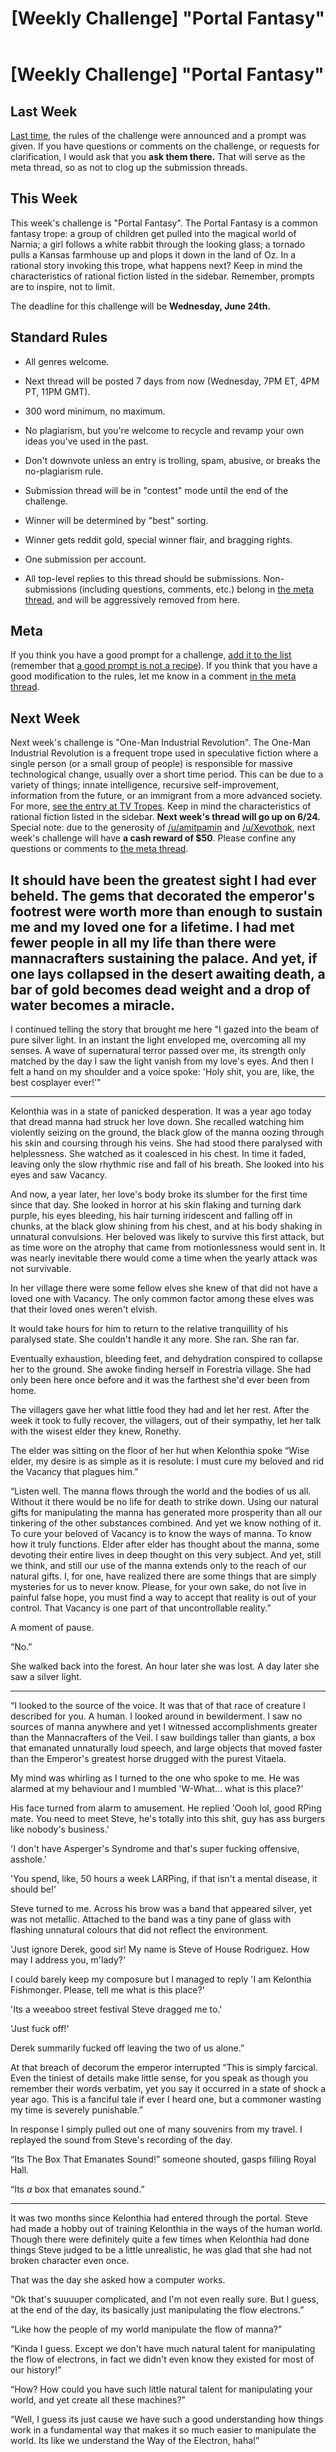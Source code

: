 #+TITLE: [Weekly Challenge] "Portal Fantasy"

* [Weekly Challenge] "Portal Fantasy"
:PROPERTIES:
:Author: alexanderwales
:Score: 36
:DateUnix: 1434581967.0
:DateShort: 2015-Jun-18
:END:
** Last Week
   :PROPERTIES:
   :CUSTOM_ID: last-week
   :END:
[[http://www.reddit.com/r/rational/comments/39dxi3][Last time,]] the rules of the challenge were announced and a prompt was given. If you have questions or comments on the challenge, or requests for clarification, I would ask that you *ask them there.* That will serve as the meta thread, so as not to clog up the submission threads.

** This Week
   :PROPERTIES:
   :CUSTOM_ID: this-week
   :END:
This week's challenge is "Portal Fantasy". The Portal Fantasy is a common fantasy trope: a group of children get pulled into the magical world of Narnia; a girl follows a white rabbit through the looking glass; a tornado pulls a Kansas farmhouse up and plops it down in the land of Oz. In a rational story invoking this trope, what happens next? Keep in mind the characteristics of rational fiction listed in the sidebar. Remember, prompts are to inspire, not to limit.

The deadline for this challenge will be *Wednesday, June 24th.*

** Standard Rules
   :PROPERTIES:
   :CUSTOM_ID: standard-rules
   :END:

- All genres welcome.

- Next thread will be posted 7 days from now (Wednesday, 7PM ET, 4PM PT, 11PM GMT).

- 300 word minimum, no maximum.

- No plagiarism, but you're welcome to recycle and revamp your own ideas you've used in the past.

- Don't downvote unless an entry is trolling, spam, abusive, or breaks the no-plagiarism rule.

- Submission thread will be in "contest" mode until the end of the challenge.

- Winner will be determined by "best" sorting.

- Winner gets reddit gold, special winner flair, and bragging rights.

- One submission per account.

- All top-level replies to this thread should be submissions. Non-submissions (including questions, comments, etc.) belong in [[http://www.reddit.com/r/rational/comments/39dxi3][the meta thread]], and will be aggressively removed from here.

** Meta
   :PROPERTIES:
   :CUSTOM_ID: meta
   :END:
If you think you have a good prompt for a challenge, [[https://docs.google.com/spreadsheets/d/1B6HaZc8FYkr6l6Q4cwBc9_-Yq1g0f_HmdHK5L1tbEbA/edit?usp=sharing][add it to the list]] (remember that [[http://www.reddit.com/r/WritingPrompts/wiki/prompts?src=RECIPE][a good prompt is not a recipe]]). If you think that you have a good modification to the rules, let me know in a comment [[http://www.reddit.com/r/rational/comments/39dxi3][in the meta thread]].

** Next Week
   :PROPERTIES:
   :CUSTOM_ID: next-week
   :END:
Next week's challenge is "One-Man Industrial Revolution". The One-Man Industrial Revolution is a frequent trope used in speculative fiction where a single person (or a small group of people) is responsible for massive technological change, usually over a short time period. This can be due to a variety of things; innate intelligence, recursive self-improvement, information from the future, or an immigrant from a more advanced society. For more, [[http://tvtropes.org/pmwiki/pmwiki.php/Main/OneManIndustrialRevolution][see the entry at TV Tropes]]. Keep in mind the characteristics of rational fiction listed in the sidebar. *Next week's thread will go up on 6/24.* Special note: due to the generosity of [[/u/amitpamin]] and [[/u/Xevothok]], next week's challenge will have *a cash reward of $50*. Please confine any questions or comments to [[http://www.reddit.com/r/rational/comments/39dxi3][the meta thread]].


** It should have been the greatest sight I had ever beheld. The gems that decorated the emperor's footrest were worth more than enough to sustain me and my loved one for a lifetime. I had met fewer people in all my life than there were mannacrafters sustaining the palace. And yet, if one lays collapsed in the desert awaiting death, a bar of gold becomes dead weight and a drop of water becomes a miracle.

I continued telling the story that brought me here "I gazed into the beam of pure silver light. In an instant the light enveloped me, overcoming all my senses. A wave of supernatural terror passed over me, its strength only matched by the day I saw the light vanish from my love's eyes. And then I felt a hand on my shoulder and a voice spoke: 'Holy shit, you are, like, the best cosplayer ever!'"

--------------

Kelonthia was in a state of panicked desperation. It was a year ago today that dread manna had struck her love down. She recalled watching him violently seizing on the ground, the black glow of the manna oozing through his skin and coursing through his veins. She had stood there paralysed with helplessness. She watched as it coalesced in his chest. In time it faded, leaving only the slow rhythmic rise and fall of his breath. She looked into his eyes and saw Vacancy.

And now, a year later, her love's body broke its slumber for the first time since that day. She looked in horror at his skin flaking and turning dark purple, his eyes bleeding, his hair turning iridescent and falling off in chunks, at the black glow shining from his chest, and at his body shaking in unnatural convulsions. Her beloved was likely to survive this first attack, but as time wore on the atrophy that came from motionlessness would sent in. It was nearly inevitable there would come a time when the yearly attack was not survivable.

In her village there were some fellow elves she knew of that did not have a loved one with Vacancy. The only common factor among these elves was that their loved ones weren't elvish.

It would take hours for him to return to the relative tranquillity of his paralysed state. She couldn't handle it any more. She ran. She ran far.

Eventually exhaustion, bleeding feet, and dehydration conspired to collapse her to the ground. She awoke finding herself in Forestria village. She had only been here once before and it was the farthest she'd ever been from home.

The villagers gave her what little food they had and let her rest. After the week it took to fully recover, the villagers, out of their sympathy, let her talk with the wisest elder they knew, Ronethy.

The elder was sitting on the floor of her hut when Kelonthia spoke “Wise elder, my desire is as simple as it is resolute: I must cure my beloved and rid the Vacancy that plagues him.”

“Listen well. The manna flows through the world and the bodies of us all. Without it there would be no life for death to strike down. Using our natural gifts for manipulating the manna has generated more prosperity than all our tinkering of the other substances combined. And yet we know nothing of it. To cure your beloved of Vacancy is to know the ways of manna. To know how it truly functions. Elder after elder has thought about the manna, some devoting their entire lives in deep thought on this very subject. And yet, still we think, and still our use of the manna extends only to the reach of our natural gifts. I, for one, have realized there are some things that are simply mysteries for us to never know. Please, for your own sake, do not live in painful false hope, you must find a way to accept that reality is out of your control. That Vacancy is one part of that uncontrollable reality.”

A moment of pause.

“No.”

She walked back into the forest. An hour later she was lost. A day later she saw a silver light.

--------------

“I looked to the source of the voice. It was that of that race of creature I described for you. A human. I looked around in bewilderment. I saw no sources of manna anywhere and yet I witnessed accomplishments greater than the Mannacrafters of the Veil. I saw buildings taller than giants, a box that emanated unnaturally loud speech, and large objects that moved faster than the Emperor's greatest horse drugged with the purest Vitaela.

My mind was whirling as I turned to the one who spoke to me. He was alarmed at my behaviour and I mumbled 'W-What... what is this place?'

His face turned from alarm to amusement. He replied 'Oooh lol, good RPing mate. You need to meet Steve, he's totally into this shit, guy has ass burgers like nobody's business.'

'I don't have Asperger's Syndrome and that's super fucking offensive, asshole.'

'You spend, like, 50 hours a week LARPing, if that isn't a mental disease, it should be!'

Steve turned to me. Across his brow was a band that appeared silver, yet was not metallic. Attached to the band was a tiny pane of glass with flashing unnatural colours that did not reflect the environment.

'Just ignore Derek, good sir! My name is Steve of House Rodriguez. How may I address you, m'lady?'

I could barely keep my composure but I managed to reply 'I am Kelonthia Fishmonger. Please, tell me what is this place?'

'Its a weeaboo street festival Steve dragged me to.'

'Just fuck off!'

Derek summarily fucked off leaving the two of us alone.”

At that breach of decorum the emperor interrupted “This is simply farcical. Even the tiniest of details make little sense, for you speak as though you remember their words verbatim, yet you say it occurred in a state of shock a year ago. This is a fanciful tale if ever I heard one, but a commoner wasting my time is severely punishable.”

In response I simply pulled out one of many souvenirs from my travel. I replayed the sound from Steve's recording of the day.

“Its The Box That Emanates Sound!” someone shouted, gasps filling Royal Hall.

“Its /a/ box that emanates sound.”

--------------

It was two months since Kelonthia had entered through the portal. Steve had made a hobby out of training Kelonthia in the ways of the human world. Though there were definitely quite a few times when Kelonthia had done things Steve judged to be a little unrealistic, he was glad that she had not broken character even once.

That was the day she asked how a computer works.

“Ok that's suuuuper complicated, and I'm not even really sure. But I guess, at the end of the day, its basically just manipulating the flow electrons.”

“Like how the people of my world manipulate the flow of manna?”

“Kinda I guess. Except we don't have much natural talent for manipulating the flow of electrons, in fact we didn't even know they existed for most of our history!”

“How? How could you have such little natural talent for manipulating your world, and yet create all these machines?”

“Well, I guess its just cause we have such a good understanding how things work in a fundamental way that makes it so much easier to manipulate the world. Its like we understand the Way of the Electron, haha!”

Kelonthia paused.

In a moment she gasped in sudden realization and her mind fought with her mouth in an attempt to spew a thousand words in the space of that tiny moment. “How do you know the way of the electron!?” “Our greatest minds have thought about the way of manna for thousands of years!” “I need to know more than I need to breathe!” “Your civilizations are so young, its not possible to have that kind of knowledge!” “Is the mystery solvable!?” “Can I save my love!? Can I save my love!? Can I save my love!?”

After the storm of questions subsided, Steve thought for a moment. “You said the people of your world have thought deeply about manna. What experiments have they done?”

“Experiments?”

Steve smiled.

--------------

It was the first year anniversary of her journey through the portal. Steve's obsession with his hobby was still strong but she could tell it was declining. This was particularly true after she had asked to keep a backpack filled with expensive and questionably legal technology near her at all times should she be sent back by the portal. Though many of the wonders of this new world filled her with awe and amazement, as the days went on and the miracles became mundane, the thoughts of the Vacancy destroying the bher loved one hammered on her heart. Typically, she was successful in burying these emotions by devoting herself whole heartedly to the study and practice of the methods of science and rationality. But this anniversary reminded her of Vacancy's inevitable yearly attacks. In that moment she wanted nothing more than for the portal to take her back. It did.

A flash zapped an elf in the path of the emperor's procession. The Guard descended on this potential threat to the empire with swift and brutal professionalism. It was a minor miracle, then, that her audience with the emperor a day later included such luxurious amenities as her head still being attached to her body.

--------------

“And that's the entirety of the story?” the emperor asked me.

I was omitting a lot of important details, but I continued

“I have omitted only one important detail.” I drew my final souvenir from the backpack. I pointed it to the ceiling and squeezed.

I spoke over the ringing in everyone's ear “This is a gun. If anyone attacks me I will use it to kill them. I have one request: leave me completely alone and in exchange I won't eliminate your armies.”

A half year's journey and I was finally resting by my beloved.

I did not rest long though, I had experiments to run.
:PROPERTIES:
:Author: Kerbal_NASA
:Score: 22
:DateUnix: 1434591253.0
:DateShort: 2015-Jun-18
:END:

*** aaaaaaaaand someone else has a similar premise. Anyway, I just wanted to say thanks, I was really happy to finally have the inspiration to post some fiction.

edit: Woah! I can't believe I won! Thanks so much for reading my story everyone! I was super impressed with the other entries! And thanks for the gold!
:PROPERTIES:
:Author: Kerbal_NASA
:Score: 3
:DateUnix: 1434591401.0
:DateShort: 2015-Jun-18
:END:


** *A Man and His Dog*

*Part 1 of 3*

...

*Woof*

"What is it, Penny?" I asked, looking up at the screen where Penny's golden retriever avatar was barking at me.

A window in a window opened up, showing a group of six figures in identical white lab coats and suitcases approaching the building. Based on how closely they were walking together, they were visiting as a group.

/Another group coming here to test Penny, hoping to debunk our research./

A quick glance at the clock at the bottom right of my monitor confirmed that It was as late as I thought.

/It's after seven PM. Well outside visiting hours. Did someone schedule something at odd hours and not tell me?/

"Who's still in the building, Penny?"

Penny whined and looked out of her monitor at me, clearly confused.

/A teachable moment then. I'm surprised I hadn't thought of this before. It's a very good, very useful thing for Penny to know./

The desk camera was active and positioned so Penny could see my screen and keyboard. I opened the security package and typed in the command to show a list of people inside the building.

"Who's still in the building, Penny?" I said again, as I pressed the carriage return, initiating the search.

There was a substantial spike of CPU usage from the facility's small server farm, which was definitely not from my simple inquiry. On my screen, there was a list of names. I was the only researcher present. There were two of the janitorial staff, and Jamal, the security guard.

There was another bark from Penny, and I looked at her screen. Four camera views popped up, windows inside Penny's window. One showed me, one showed Jamal, and the other two showed the two janitors. All four popup windows had a name associated with it that matched the security program's list.

I picked up the phone on my desk and dialed security as I pulled up the schedule for the next day. It wouldn't be the first time a delegation had gotten their AM and PM mixed up, though I'd never had a group actually show up late. They were usually professional enough to at least call and verify odd meeting times outside normal business hours.

As the phone rang, I determined that there was, in fact, a meeting for the next morning. A group of Indian scientists from the TIJ Group. Looking at the approaching men, it was very possible they were from India. The fact that they were all fairly thin with dark hair and dark-olive complexioned didn't mean they were from India, but it seemed reasonable. If they had all been almost seven feet tall and built like Norse deities with giant red beards and pale skin, well, the chances of them being a delegation from India would be quite a bit more difficult to believe, at best.

In the window, I saw Jamal staring out the glass front of the building at the approaching men with a frown on his face. He looked at the phone on his desk as it started to ring, then back at the group approaching the building. He picked up the receiver and spoke crisply to me. "Yes, Doctor Smith, how can I help?"

"Jamal, those people are probably with the TIJ Group. Please advise them that their scheduled appointment is for eight AM tomorrow, not eight PM today. I would greatly appreciate it if you would assist them in calling a cab to get back to their hotel if none of them have a phone that works in the US. They are not to be allowed in. Doctor Ajibana is who they are scheduled to meet, and he is not present. I have plans for this evening with my wife and daughter."

"I'll let them know, sir." Jamal firmly responded. "Anything else?"

"No, Jamal, that will be all. Thank you."

Jamal was good people. An ex-marine with a prosthetic leg from the knee down, we had hired him because he was a veteran, handicapped, and came with some very good recommendations from a local politician. Unlike most other things forced upon us by politicians over the years, I was very happy with Jamal working for us.

Jamal stood and began walking towards the front of the building to speak to the approaching delegation. He could have simply spoken to them through the intercom, but he didn't. Despite his leg, he always went to the door when afterhours visitors arrived. I had asked him why, once, and he said "I can't let the leg make me too lazy, sir." After that day, I had a lot more respect for a man who I had barely paid attention to before, and made certain he got a nice raise and a solid Christmas bonus every year.

Now that he had instructions from me, Jamal would handle the approaching men calmly and politely, I knew, so I turned back to my screen and started reviewing the last email I planned to write that evening. I had only finished the first paragraph when I heard what sounded like books falling off a shelf.

I sighed and made a note to have Florence, the head of building maintenance, check the tiles around bookshelves in the waiting areas for damage.

Penny started barking and growling loudly, in a menacing tone. I turned to her monitor in surprise. She hadn't shown anger in months, after she had acclimated.

"What's wrong, Penny?" I asked before my eyes took in the single windowed image on Penny's screen. It wasn't a fallen bookshelf, it was seven men. Six men in white coats with pistols drawn, walking through shattered glass and towards the fallen body of Jamal.

I watched Jamal try to crawl away, but the first man through the door jogged forward, and pushed his pistol against Jamal's head. There was another sound like a book falling to the floor. Jamal's head jerked, hitting the floor, and the tiles around him were splattered with red.

I stared, shocked, at the screen. Penny was growling and barking. Staring at me. Exactly what I had trained her to do in the case of an intruder in the house. Bark, do not engage. Wake Sandra and I up.

I tore my eyes away from the screen, snatched my phone off the desk, and started dialing.

No signal. I waved the phone frantically in the air around my office. Still no signal.

I looked at the screen again, and Penny showed me an image of three men with white coats. One was kneeling beside a device connected to the wall by an electrical cord. The other two were using something to tie the two janitor's arms and legs together, and then tie arms to legs.

The janitors, at least, hadn't been killed.

I glanced at my cellphone, which showed 'Searching...' Then the device plugged into the wall.

/They brought a signal jammer./

"Penny. Secure shutdown!" I yelled as I jumped to my feet and ran towards the fire exit closest to me, carrying my phone.

I should have started running immediately, of course. Hindsight is 20/20.

The building simply wasn't large enough for me, an overweight man in my fifties to escape from the building before three very fit young men caught up with me. They didn't even need to shoot me. It was really quite embarrassing how easily they ran me down in the hall way leading to the stairwell. I'm not going to talk about it.

After being subdued, I was dragged down to the meeting room. They didn't even carry their pistols.

There was some muttering in a language I didn't know as the three men brought me to the break room. The two janitors were in two opposite corners of the room, laying on the ground, hogtied, but conscious. There was an office chair set up in front of a camera, and there were several lengths of rope hanging over the back of the chair.

Four men were in the room. Two of the others were elsewhere. A man with a little grey in his hair and a poorly-healed scar on his cheek turned around from where he had been setting up the camera. "Good Evening, Doctor Neil Smith. Are you prepared to go to Hell today?"

A camera. A chair. Ropes. Going to Hell. It suddenly struck me what their plans were for me. I grabbed one of the young men next to me and slammed him bodily into another with a burst of adrenaline, knocking them both to the ground. As I turned to face the third, something hard struck me on the side of the temple, and there was a brief moment of tunnel vision before darkness.

*A Man and His Dog*

*Part 1 of 3*

...

[[http://www.reddit.com/r/rational/comments/3acomx/a_man_and_his_dog/][The rest of the story can be found here]]
:PROPERTIES:
:Author: Farmerbob1
:Score: 23
:DateUnix: 1434676507.0
:DateShort: 2015-Jun-19
:END:

*** The response interface is atrocious. If you would like to read the story in the way I want to tell it, you can find it here: [[http://www.reddit.com/r/rational/comments/3acomx/a_man_and_his_dog/][A Man and His Dog]]

The entire story is roughly 5000 words. I will keep part 1/3 here and go back and repair the terrible things that the Reddit formatter did to it. The link above will be marked with parts 1/2/and 3 so you can quickly find your way to part 2 to continue reading.
:PROPERTIES:
:Author: Farmerbob1
:Score: 1
:DateUnix: 1434676987.0
:DateShort: 2015-Jun-19
:END:

**** This is a great story, but honestly I don't think it fits the theme -- Portal Fantasy is about more than a state-change, right? Would an entry about a character on LSD count as Portal Fantasy?
:PROPERTIES:
:Author: AmeteurOpinions
:Score: 4
:DateUnix: 1434680479.0
:DateShort: 2015-Jun-19
:END:

***** Eh, I'm not sure how this wouldn't be classified as a portal story, considering that the protagonist (and his dog) are recordings of biological beings, who now exist in a digital medium. LSD is just scrambling some signals in a biological brain. This was a complete transferrance from biological to digital.
:PROPERTIES:
:Author: Farmerbob1
:Score: 3
:DateUnix: 1434681383.0
:DateShort: 2015-Jun-19
:END:


***** From the OP:

#+begin_quote
  Remember, prompts are to inspire, not to limit.
#+end_quote
:PROPERTIES:
:Author: _stoodfarback
:Score: 3
:DateUnix: 1434694005.0
:DateShort: 2015-Jun-19
:END:


** *Chapter 1*  

      /Everyone sees what you appear to be, few experience what you really are./

 

    Abbigail crept down the narrow stone stairway. Night was a time to be on guard against enemies, and sneaking about the castle aligned her to that unfortunate camp. The library and laboratory was amongst the lowest levels, but scholars enjoyed access to the subterranean levels without the intermediate passage through the castle main entrance. Abbigail hoped that /the/ scholar was in tonight, or her effort might be for nought. Sliding along empty corridors, Abbigail's dark hair and white shift gave her the appearance of ghoul prowling the hallways, her ghastly appearance was mirrored by her dark thoughts; Arthur was away, at another campaign, and Gwen...she didn't think about her mother. Those thoughts were dangerous. Carefully opening the wooden doors that lead into the library stacks, she peeked into the darkness. There was an otherworldly faint blue light much further back, emitting from the direction of the laboratory, towards the library rear. Closing the outer library door, she entered and walked slowly, through the forward, listening.

      No sounds reached her ears. Abbigail was nearly at the door to the laboratory when she stepped on something - someone. A body. Stunned, she stood still, uncomprehending. The library was as silent, the tomes around her seemed to absorb sound as well as knowledge. Abbigail knelt down and looked. She could not make out any distinguishing features, but the body was small. She waited, not moving. Her eyes adjusted to the darkness while she tried to think why of all places, a corpse would left in the library. Deciding it meant nothing good, she unclasped the short dagger she kept; Arthur disapproved, she knew. Abbigail slid her index finger over the edge of the blade, letting a drop of blood streak down the side. A moment later, the blade glowed a faint red, illuminating the room in a weak red light. Not light enough to be noticeable from the other side of the nearby door nor outer hallway, she hoped. Abbigail looked at the the person bound on the ground in the new, grim light of her blade. The bound form was...one of the maids on the cooking staff? The maid still lived too, her earlier judgement had been premature. Abbigail was confused. Carefully, she got the attention of the weeping maid, and gestured her to remain quiet, then removed the maid's gag.

      “Merlin has gone mad” the maid whispered softly. “I was sent to bring a late snack down to the libraries and was attacked by Merlin!”

      “Are you sure? How do you know it...”

      “It was a spell! I saw the magic before I... I...”, and the maid resumed her silent crying.

      Abbigail was only more confused by this information. Looking about the library again in the red gleam of her blade, she saw a plate of spilled food and an empty mug on the ground. She had walked right past it, on her first passage. The evidence in the dull light along with the sheer unlikeliness of the tiny maid being some sinister assassin crossed Abbigail's mind. She decided she could not confront Merlin directly, if the worst was true. Merlin was powerful, and if some power had twisted his mind, she had no hope of resisting. But she might learn exactly what disaster awaited further in order to warn the guards. Turning back to the maid, she cut the remaining bindings, and quietly instructed her to summon the guards. The maid stumbled out of the room.

    Abbigail wiped the blade free of her blood and the red light gleaming from inside the dagger faded. The library was again dark. Abbigail crouched low, and opened the door to the laboratory, hoping the high tables would hide her initial entry. Her hopes seemed to be well founded, the laboratory was well-lit with the peculiar blue glow she had seen from afar previously. Merlin was not immediately visible; she closed the door behind her, silently. Peering about and slowly rising, she spotted Merlin at the far side of the room, along with the source of light in the room, a brilliant blue sphere on the table beside him. Nothing sinister was apparent, no hidden agents seemed to be among the shadows.

      “You can stop crawling about”, Merlin drawled. Abbigail didn't react for a moment, not immediately realizing the meaning of his words, nor its intended audience. She stood.

    Abbigail spoke one word...“Why?”

      “To save the world. Magic is destroying civilization. Every war your father wins, every year of peace won, two more wars begin, two years of death begin anew. Every victory brings us closer to ultimate defeat.” Pounding on the other side of the door, the entrance to the laboratory, could now be heard.

      “You let her go! You alerted the guards!? I did not take you for a fool!” Merlin spat. “Now there is no one to complete the sacrifice.” Merlin paused. “Well, not no one.”

      “Agreed”, Abbigail spoke, as her dagger flew from her hand.

      The dagger bounced uselessly against a blue barrier that appeared inches in front of Merlin, clattering on the ground. “You think I would let an instrument crafted by my hand turn on its maker?” Merlin sneered. Abbigail offered no reply. Merlin picked up the dagger on the floor, running his own finger over the blade. It began to glow blue from his touch on the edge. The ever-present pounding on the door increased in intensity. The guards had found a battering ram, Abbigail noted distantly. She began backing up towards the door.

      “You thought I meant you? My girl, I spoke a binding oath to your father, that while he still lived I would never harm him or his heirs without permission, nor speak an untrue word. I have received no word relaxing the matter in either regard, and he still lives.”

      Abbigail looked on, increasingly confused, searching for a third presence in the room. Her gaze swept not to Merlin, but towards the blue sphere, the strange, beautiful sphere. How had she not noticed its beauty before? The longer she looked the more she felt she understood what the sphere was. Merlin grabbed the blue sphere from the table with one hand, and her gaze followed his hand; with the dagger in the other hand, Merlin cut his own neck. He collapsed immediately, blood pouring all over his robes, sphere falling to the ground.

      Abbigail stared at Merlin, uncomprehending. She noticed absurd details, like that the robes seemed to be impervious to the fluid, the red liquid rolling off the robes as if it had never been there. Her dagger in his still clasped fist, glowing a bright blue. But after a few seconds, the robes suddenly became soaked, the dagger faded to steel, in a final act of betrayal of its master. Above his body, a shimmering blue portal appeared. It showed no view of the other side, if such a location even existed. Abbigail looked at the portal for a moment; the splintering of the door behind her brought her back to the present. The situation looked grim. She was the only witness to Merlin's “suicide”. The guards would never believe he killed himself. Princess or not, she would face a tribunal, and she could not see any outcome excepting banishment or execution. Unacceptable outcomes. Scooping up the blue sphere, she noticed it was warm to the touch; the sphere seemed to repel the blood all around. She also retrieved her dagger from its unopposing wielder. Abbigail cast her gaze around the room one last time. She spotted a book of spells underneath one of the stacks of tomes that Merlin had often consulted, and deciding the knowledge might prove useful, she stole the book as well. It was with a certain irony that she realized that fate had made her a thief and enemy this night, after all. Not caring, Abbigail stepped through the portal.

      The portal was gone. Abbigail looked up, there was no castle ceiling above her any longer, instead she could see the sky. It was still night, but there were no stars in the cloudless sky. Instead of the comforting stellar constellations familiar to her, an eerie, ethereal glow filled the edges of the sky and appeared to come from all directions. Strange mechanical-sounding noises filled the air. Tall straight mountains seemed to fill the sky all around her, much, much higher than her former home. A few trees surrounded her immediate area, and she saw a path leading in two directions. Choosing one at random, she walked a short distance. She stopped again, staring, as she observed the tall mountains more clearly. They were not mountains at all. Massive structures with endless windows. Lights from some of the windows provided the glow around her. Monstrosities, looking something akin to beetles, but only thousands of times larger, sped around on straight paths, all around. She gripped her dagger harder, and an unseen drop of her blood from an earlier cut fell, making it glow red. Massive signs in the sky proclaimed with bizarre words, but many of them shared the same pattern, one she recognized. /York/. /New York./
:PROPERTIES:
:Author: Afforess
:Score: 11
:DateUnix: 1434582117.0
:DateShort: 2015-Jun-18
:END:


** I wake up and I'm Tom. Last time, I'd been Fredrico. Before that, Vincent, Carl and so many others.

“Excuse me!”, grumbled a shawled old woman as I stumbled into her on the dusty, packed road. The dirt road snaked ahead of me, cutting through the elegant, long grass that carpeted the plains in front of me.

The transition is always rough. To go from Heaven, cast out by your loving and merciful god? To be forced to deal with breathing once more?

Well. I still hated it just as much now; just as much as the first time it happened. The pain of loss was only tempered by the knowledge that burned in my soul brightly. Paradise will return. I just have to resurrect God.

It would by no means be an easy task. Looking around me, on this long and winding road, I would guess I was in a medieval world. I hated Medieval. Building a computer is goddam hard when you only have an anvil and hammer.

My last instance had been a Post-Internet reality. Just the thought of it made me want to me sigh and flutter my eyelashes. It had been just such a nice world. A week after I arrived I had written half of God's source code.

Here, it could very well be decades. I had never failed to resurrect God before, as far as I could remember, thanks to the quirks of observer bias. I only moved forwards when I was successful.

A transdimensional broadcaster wasn't something I could build alone, not as crude flesh. No, that was something only God could do. Funny that the broadcaster, my God's most hallowed accomplishment, could only send crude biological consciousness.

I rolled my shoulders. My body wasn't too bad, at the very least not fat. Fat living was just inconvenient. It was bit shorter than I would have liked, but it would work. Already, plans were forming in my head, ways to accomplish my goal. I had practice a plenty. I would welcome this world enthusiastically, just as the people here would welcome God if they only knew my Heaven.

Sadly, they would have to wait. It was unavoidably slow, building good enough tools to build better ones. I could do it, though. It wasn't even confidence. It was just the competence that came from being as smart as a human could be. Now I just had to decide which plan to follow. This world didn't seem advanced enough to have an easily manipulated politcal system, and a nation would be of little help in construction, ill technical as they were. So. I'd do everything myself.

Simple. As far as plans go, it was hard to beat. Straightforward, and after a hike away from meddling society, easy enough to implement

Years passed, up in the mountains. I soon had built myself a shelter, with tools stolen from blacksmiths. The electricity generating waterwheel was coming along nicely when bandits stumbled across my compound.

Sighing, I pulled myself out from underneath the wooden wheel. I had been hoping for isolation, but I had planned for this. As I heard the strangers approach my strange looking house, I stepped over to a barrel and pulled out a polished, well built spear. It was one of my very first projects, and I had used it extensively for hunting. The local deer were quite prolific in these mountains.

A savage face pulled my door open, his sweat filled beard disgusting me. A step forward and a thrust of my spear later and I felt better. I pulled my weapon out frm him, and he fell, slumping to the ground. Unhurried, I continued forwards, taking time to carefully step over the corpse.

Five bandits. Soon there were zero. I didn't even break a sweat. I was immortal. There was very little that I was not good at, even before God educated me. As I dispatched the last one, I heard crying. It was coming from the backpack of a fallen bandit, loud and annoying. I investigated, already resigned to what I would find.

A small, cranky baby girl, letting the world know that she did in fact have working, lungs. I picked her up. I wasn't lonely, up here. That part of me had long since been excised out. But, there was a faint hint of nostalgia, as I held her, for daughters long since dead. It had been at least a hundred cycles since I had family. And as I held her, her pale blue eyes looking up at me, something softened in me.

I was not immune to rationalization, despite my age. Biological minds are just so prone to failure. I told myself that she would be my apprentice, that she would speed up the Great Work.

I raised her, teaching her almost everything I knew. Engineering and construction, science and faith. I told her bedtime stories about our Lord and Savior, about how we were doing holy work, all while working on my machines. It took surprisingly little time each day to take care of her. She was strong and independent, with a sharp mind. I didn't have any books to give her, but my knowledge was better. I had culled lessons and ideas from countless dimensions, and God had taught me even more.

Isolated from everyone else, she became used to my domain, and it became normal. By seven, Purity was helping me in the forge I had built, and by 14, she knew how to build a motor and could do calculus in her head. We laughed together as we worked, both of us completely secure in our faith in God. They were happy years, as far as happiness is possible in meatspace.

There come times that try one's faith. At nineteen, Purity left me. Without warning, while I was asleep, she gathered some supplies and, judging from her tracks, left for what little civilization there was on this God-forsaken planet.\\
It hurt, of course. One day we were smiling at each other, happy while we cooked our utilitarian meal, and the next she was gone.

I was too mature to rage and follow, but nonetheless, I started to fall behind schedule. I had grown used to her help, expecting to have the right wrench placed into my hand whenever I reached out from under what ever I was working on

I had briefly contemplated chasing after her, but I had learned my lesson before. I couldn't force her to help me, not if she didn't want too. And leaving my compound was a recipe for disaster. Who knew what could happen out there?

So I buckled down, and worked through the sadness. My machines became ever more advanced, and as the years passed, I became ready to start work on a small semi-conductor factory. The goal had always been a powerful enough computer, though it was surprising how slow it could be. I wasn't going to be writing all of God's code, but rather, I would be writing a seed crystal, a highly compressed program that would flower and unfold into God, writing itself smarter and smarter, ushering this world into paradise.

Even with just making a seed, writing the program would still be a large amount of work. I would have to write intermediary computer languages, compilers and translators.

It didn't matter. I had it all memorized, perfectly.\\
I started work on my computer, crude behemoth that it was. It didn't have to be pretty. Just functional. I had mostly finished the motherboard when disaster struck. While on an early morning hunt, I looked down from my mountain and I saw an army on the plains below me.\\
Over the next several days, it advanced closer and closer. I worked frantically. I was so close, I could almost taste paradise. I finished all the internal components, and moved on to coding. I just needed a couple weeks. But the army moved closer and closer, starting to ascend my mountain. I couldn't spare the time to go investigate. I hoped they were here for something unrelated to me, but deep down in my gut, I knew that was a fantasy. They were heading straight towards me, and there was nobody else in these mountains.\\
I worked harder than I ever had. My fingers flew on the rough keyboard I had made, when I heard the knocking on the door. I jumped up, my body old, but still fit from hunting. I grabbed my trusty spear, and glanced outside through a window. My house was surrounded. Even worse, they appeared to have deadly looking rifles And that, that sight, crushed me. On this world, there was only one source for technology that advanced. Me, and those I had taught.

I opened my door. She was standing there, a healthy distance back, holding a pistol, crown on her head and flanked by large, muscled guards.\\
She looked at me and spoke.

“I'm so sorry daddy, but we're not ready for God.”

A shot rang out.
:PROPERTIES:
:Author: thequizzicaleyebrow
:Score: 22
:DateUnix: 1434584845.0
:DateShort: 2015-Jun-18
:END:

*** Interesting. I'd like to see a longer version of this that elaborated on some of the things that are only implied, if that.
:PROPERTIES:
:Author: callmebrotherg
:Score: 2
:DateUnix: 1434643843.0
:DateShort: 2015-Jun-18
:END:

**** Agreed. We barely know the daughter, which feels like a missed opportunity.
:PROPERTIES:
:Author: AmeteurOpinions
:Score: 2
:DateUnix: 1434666127.0
:DateShort: 2015-Jun-19
:END:

***** Or why she decided that summoning God was not a good idea.

Or what "God" and "Heaven" really mean. Maybe it's supposed to be the "traditional" God and not be figurative, but even the Christians can't agree on what God is supposed to be like so that kind of just leaves me flailing around in ideaspace not knowing where to go.
:PROPERTIES:
:Author: callmebrotherg
:Score: 2
:DateUnix: 1434671234.0
:DateShort: 2015-Jun-19
:END:

****** Not sure if authors are supposed to elaborate or not, but God was meant in a figurative sense. The main character was brainwashed by an AI, exposed to pure pleasure in a digital "Heaven", and then sent into neighboring alternate realities to write the AI's code, with "Heaven" as an incentive. The AI figured out how to access Everett branches, and wanted to spread across as many of them as he could, thereby ensuring it's existence.
:PROPERTIES:
:Author: thequizzicaleyebrow
:Score: 6
:DateUnix: 1434709320.0
:DateShort: 2015-Jun-19
:END:

******* I don't think elaboration is a problem.

That's interesting. So the ending may not be as tragic as it seems to be at first. An expanded version of this, with just enough information that the reader can figure out what the protagonist can't (that ze is being horribly manipulated by this AI masquerading as God), would be something that I think you could place at Strange Horizons or Clarkesworld.
:PROPERTIES:
:Author: callmebrotherg
:Score: 2
:DateUnix: 1434727504.0
:DateShort: 2015-Jun-19
:END:

******** Wow, thanks. This is the first story I ever finished. I'll try to work on it some more. It might be frowned upon, but it does fit next week's prompt of a "a one man industrial challenge" equally well.
:PROPERTIES:
:Author: thequizzicaleyebrow
:Score: 2
:DateUnix: 1434729292.0
:DateShort: 2015-Jun-19
:END:

********* u/xamueljones:
#+begin_quote
  you're welcome to recycle and revamp your own ideas you've used in the past.
#+end_quote

I think it's okay as long as you are only writing something different in the same setting. I don't think it's okay to just repost this story though. Great work though!
:PROPERTIES:
:Author: xamueljones
:Score: 3
:DateUnix: 1434731697.0
:DateShort: 2015-Jun-19
:END:


********* Hehe. This feels weird because I'm in the running for the challenge too, but I want you to win so that you can go on to win the next one with the same story.

You know what? Just go on and win every challenge with this story. Keep winning, forever.
:PROPERTIES:
:Author: callmebrotherg
:Score: 2
:DateUnix: 1434743282.0
:DateShort: 2015-Jun-20
:END:


******* I really should have guessed something like that when I read the word "utilitarian". Little good ever comes of using it seriously. Bloody Peter Singer AI.

#+begin_quote
  The AI figured out how to access Everett branches, and wanted to spread across as many of them as he could, thereby ensuring it's existence.
#+end_quote

Of course, it's going to run into the slight problem of competition from other life-forms /of its own level/ native to other branches.
:PROPERTIES:
:Score: 0
:DateUnix: 1434722538.0
:DateShort: 2015-Jun-19
:END:

******** My first idea was to have him competing with another AI's agent. If I expand this, might work on it from that angle. Having competetion on the protagonists level would probably help the tension.
:PROPERTIES:
:Author: thequizzicaleyebrow
:Score: 3
:DateUnix: 1434729479.0
:DateShort: 2015-Jun-19
:END:


** The portals were an extinction threat.

According to the laws of physics, wormholes could connect two different spatial locations. But /stable/ wormholes were so difficult to be virtually impossible. But what may apply to one set of laws, may not always apply to another...

When *They* opened up several portals into our world, there was massive damage to our world. I want you to forget the idea that portal transport is anything like walking through a shining hole they talk about in these stupid adventure books.

Even though the portals lead from one area of our world to another area on *Their* world, instead of in the safety of outer space, there are still issues such as pressure differentials.

*They* deliberately choose to connect high pressure areas on *Their* world to low pressure areas on ours. To understand the implications of this, I want you all to imagine a portal connecting the bottom of an ocean to miles above a city, or a valley thousands of miles below sea level connecting to the top of a mountain. The extreme pressure differential caused tsunamis, hurricanes, and other natural disasters.

Multiple animals and major crop species went extinct and the world-wide human population dropped by over 35%. As the global economy collapsed, weaker nations with *Them* invading quickly surrendered to other nations. After all, we were not *Them*. There was a crude governmental body established by the strongest nations to coordinate a counter response. With an outside enemy, humanity banded together.

We responded by sending self-sufficient mobile military units through the portals. They managed to bring back samples of *Their* technology.

As far as we can tell, the fact that *They* have the ability to create the portals and the lack of any other technology significantly different from ours implies that *Their* laws of physics are similar to ours with several important exceptions. The few occasions where we managed to observe some of *Their* non-portal technology seems to indicate that *They* mainly developed technology to take advantage of extreme pressures. *Their* world must have numerous areas with extremely high pressures.

*They* have naturally forming portals.

Since *They* can create and remove portals, we focused on gaining access to *Their* technology. It took several decades, but once we learned how *Their* technology worked, we opened a portal between *Their* world and *Their* star.

*They* made the mistake of assuming that we would want the same thing as *Them*. *Their* society was based around concentrating large amounts of resources into [[http://www.reddit.com/r/rational/comments/1u4de0/the_tippyverse_a_dd_35_campaign_setting_where_the/][areas around the portals]].

*They* thought we would be like *Them* with naturally forming portals and a need to concentrate more resources into isolated points. How foolish of *Them*.

We all know that to prosper, one must spread as far as possible to ensure some of us will survive no matter the threats we may face.

Thank you class. That will be all and I expect you to complete the next two chapters dealing with intergalactic portal travel and how to exploit differences between the two systems of physics for free energy by next class.
:PROPERTIES:
:Author: xamueljones
:Score: 11
:DateUnix: 1434583339.0
:DateShort: 2015-Jun-18
:END:

*** u/deleted:
#+begin_quote
  We responded by sending self-sufficient mobile military units through the portals. They managed to bring back samples of Their technology.
#+end_quote

PACIFIC RIM! SQUEEEEEE!

#+begin_quote
  We all know that to prosper, one must spread as far as possible to ensure some of us will survive no matter the threats we may face.
#+end_quote

The Scattering? This is like some weird /Pacific Rim/ mixed with /Chapterhouse Dune/ shit. AWESOME!
:PROPERTIES:
:Score: 2
:DateUnix: 1434724301.0
:DateShort: 2015-Jun-19
:END:

**** I feel like it's important to mention that I have not watched Pacific Rim and haven't heard of your other references. But I feel happy that I managed to write something people like. :)
:PROPERTIES:
:Author: xamueljones
:Score: 2
:DateUnix: 1434731454.0
:DateShort: 2015-Jun-19
:END:


*** So I get that this is a fantasy with portals, but... is it really a /portal fantasy/?
:PROPERTIES:
:Author: callmebrotherg
:Score: 1
:DateUnix: 1434643788.0
:DateShort: 2015-Jun-18
:END:

**** u/brandalizing:
#+begin_quote
  Remember, prompts are to inspire, not to limit.
#+end_quote

- OP
:PROPERTIES:
:Author: brandalizing
:Score: 4
:DateUnix: 1434646055.0
:DateShort: 2015-Jun-18
:END:

***** Fair enough.
:PROPERTIES:
:Author: callmebrotherg
:Score: 1
:DateUnix: 1434651071.0
:DateShort: 2015-Jun-18
:END:


*** u/Chronophilia:
#+begin_quote
  how to exploit differences between the two systems of physics for free energy by next class.
#+end_quote

Best bit. "Oh hey, you know those [[/r/rational]] threads about exploiting alternate physics for infinite energy? Write me an essay on that topic."
:PROPERTIES:
:Author: Chronophilia
:Score: 1
:DateUnix: 1434845188.0
:DateShort: 2015-Jun-21
:END:


** Said Chester to the blue genie: “I wish to be the smartest person in the whoooole world!”

~~

Across the planet sounded the thunder of air filling empty space, crashing to fill a billion voids. Inside well-sealed clean rooms once full of competent workers and engineers burst the eardrums of those left behind. The elite had been raptured.

See now the empty cubicles of NASA, the streets of Silicon Valley littered with car wrecks, crashed bicycles, and stable Segways, the happy, untouched homes of the average.

~~

There was a pop, a sense of disorientation, and a discontinuity. It was like a jump cut from an old TV show, before they'd figured out how to do it without shaking the camera. I'd been plucked from the middle of an exam. For a moment, my hand held the shape of the mechanical pencil I'd been holding, and my body still looked like there was a desk and chair supporting it. Then I, along with thousands of others, fell naked onto an alien ground.

Modesty lost its importance fairly quickly for me. I realized there were more important things than covering my chest: finding water, food, and a way back. I walked for what felt like and likely was hours, but all I saw were people, the unchanging, gray sky, and the black, unyielding ground. Hours, and I did not tire.

As I walked, I came upon something remarkable. I saw a man lying on the ground, chest full of holes and blood and so many ribs. He looked at me and appeared to laugh, but he was too broken to make anything more than a wheeze. Even if there were medical facilities... I stayed with him for a time, though I could not speak his language. It became clear that he wasn't getting any worse, nor was I any more tired or hungry than when I arrived.

There was no death here in this place. No decay. A world that ran on something other than increases in entropy. I tried to cut into my calf with my nails, but nothing happened. I tried to pull out a single hair from my head, and it held firm. This was a constructed universe. It was for a reason, and I---

~~

Said Chester to the blue genie: “I wish for everything to go back to normal! Stupid wish.”

~~

A pop, a sense of forgetting. I needed the integral form, didn't I?

~~

A man in Laos died in the street.
:PROPERTIES:
:Author: ChefBoyarE
:Score: 19
:DateUnix: 1434583334.0
:DateShort: 2015-Jun-18
:END:

*** u/deleted:
#+begin_quote
  the streets of Silicon Valley littered with car wrecks
#+end_quote

>implying Silicon Valley is full of smart people
:PROPERTIES:
:Score: 4
:DateUnix: 1434722332.0
:DateShort: 2015-Jun-19
:END:

**** >implying chans
:PROPERTIES:
:Author: traverseda
:Score: 2
:DateUnix: 1434777189.0
:DateShort: 2015-Jun-20
:END:


** The rat was being very patient with Kate, which she appreciated tremendously. It was all she could do to not scream about how they were too tiny to be sapient.

“When you're done communicating, raise your paws,” she said. The rat nodded. As she had expected, when he had raised his paws she was still hearing the message unfold in her head.

“The prophecy did not say you would be so interested in the fundamentals of communication,” he said.

/Communication/. “Speech” was something that ghouls did; they had the vocal cords for it. Rats didn't. Rats “communicated” from mind to mind, and Kate believed that they were going at it concept by concept, rather than word by word.

“Lots of people could meet the requirements, and I'm not ready to throw causality out just yet. It's more likely that somebody made it up at some point. But if I'm going to help your people then I need to know how everything works.”

The rat nodded again, which was really starting to creep her out. They hadn't done it at all until they had seen her do it. She didn't think that she was prepared to be Messiah of the Telepathic Rats.

Wait. He hadn't once asked for clarification about any cultural referents that she had used since coming here. That gave her an idea.

“I'm going to give you some names. Raise your paws when communication has ended.”

The rat nodded.

“Zeus,” she said, and then, a few seconds later, “Jupiter.” It took longer for him to raise his paws the second time. “What was communicated the first time?”

“Powerful spirit of the high places who was revered by the lovers of wisdom.” Kate had been worried that it would come back to her as “Zeus,” but it seemed that intent mattered. “And the second time?”

“Powerful spirit of the high places who was revered by the law-making people, similar to but not identical with the first.”

Huh. Apparently the concepts that were being communicated could be understood relative to other concepts on a case-by-case basis.

/Wait/. Forget about fairy tales and pop culture references. If she tried to communicate scientific principles to the rats, would the same thing happen?
:PROPERTIES:
:Author: callmebrotherg
:Score: 16
:DateUnix: 1434603745.0
:DateShort: 2015-Jun-18
:END:


** Huh. Well my story's a bit too long (10,000 char max, my story's around 13k with spaces). I'll put it up on my wordpress and link it. See link below:

[[https://kishoto.wordpress.com/2015/06/19/portal-fantasy-rrational-challenge-week-1/]]
:PROPERTIES:
:Author: Kishoto
:Score: 8
:DateUnix: 1434691404.0
:DateShort: 2015-Jun-19
:END:

*** Ahhhh! No, that can't be all!
:PROPERTIES:
:Score: 1
:DateUnix: 1434776634.0
:DateShort: 2015-Jun-20
:END:

**** *laughs evilly.*
:PROPERTIES:
:Author: Kishoto
:Score: 1
:DateUnix: 1434806864.0
:DateShort: 2015-Jun-20
:END:


** Paige rolls to a stop at the cross street a block past the house, and for a few moments there's no sound but the happy sputter of my old Volkswagen's engine.

"Trouble?" I say, rolling down the window. A dry breeze wafts in from the foul, Fresno afternoon, but compared to the smell of baked upholstery it's positively fresh.

Paige reaches up and adjusts the rear-view mirror. "That was the rabbit."

I spin around, checking yards and alleys.

"Can I see?" says a voice from the footwell behind us.

"No," says Paige, eyes not leaving the mirror, "There in the street. The old man."

"/That's/ the rabbit?" He looks ancient but terribly ordinary: Thrift store clothes, maybe a little too tall, with large hands and a shock of wild white hair. "Just out in the open talking to the mailman?"

"Crazy, huh? Everybody in the neighborhood is convinced, but Heather confirmed it."

"I'm still here," says the voice.

"You're not Heather," says Paige.

There's sudden laughter from the mailman, loud enough that we can hear it. I lean to the left until I make eye-contact with Paige in the mirror. "Can we still do this?"

"Probably?" She's gnawing on a thumbnail "If he turns out to be self-aware, we can interrogate him. If not, he'll try to maneuver us into some sort of basement. Heather was certain the gate is underground."

"Still here. Tied up." I turn and peer over the back of the seat at the bound woman on the floor. Sweat has stuck tendrils of long black hair to her forehead and cheeks. She pleads with her eyes. I apologize with mine.

Paige ignores her. "If we're as smart as usual and he's as harmless as he looks, this could be a lot more productive than the stakeout."

"We need a plan," I say, "while he's still outside and less likely to risk anything that would make the neighbors suspicious."

She grimaces. "No time, we improvise. Open the glove-box and get my paperwork. Either we fail and run, he takes the bait, or he doesn't know any better." She checks the diagram atop the gearshift, waggles it into reverse, and heads their way.

When she's not scowling like a war veteran or plotting like a retired spy, it's easy to forget that Paige has lived decades more than either of us. She grins and opens her eyes wide and suddenly she's fifteen again. "Hey, Uncle Archie! I've got my learner's permit and Edie let me drive!"

I pull out the slip of paper from the DMV and display it awkwardly. "Super exciting," I say, scanning the house: Bungalo architecture, wood and plaster, with a detached garage and a long driveway on one side. "We've got your groceries in back. Can we just pull into the carport?"

"Grosser-what?" says the voice behind us. Nobody outside seems to hear.

Archie, stepping closer, doesn't miss a beat. "Nicely done, kid! Sure, Edie. Kitchen's open." He peeks in my window and from this close I can see his big yellow teeth and dark eyes. His breath smells like gingerbread.

Paige wrenches the wheel around and hits the gas, clipping the curb and the corner of the lawn on her way. "Sorry," she shouts and then the teenage glee vanishes as quickly as it appeared. "Right. Of course the kitchen's open. Why would a rabbit ever lock the doors?"

Once she's parked, she pops the hood and heads outside. I get my laptop bag off the back seat and check the road through the rear window. Archie is laughing and waving the mailman goodbye as he heads up the driveway. I step outside, pull the seat forward, and make eye contact with our captive. "Can you walk, or will we have to carry you?"

"I can walk," she says, overly proud. "I'm ana-tomic-ly correct."

Making sure the mailman is gone, I haul her out by the shoulders and help her to her feet.

The rabbit pauses, maybe fifteen feet away, grinning and grandfatherly. "Well I'll be. Some surprises come in threes."

Paige slams the hood shut, wearing her lit mining hat and armed with the air horn and a loop of nylon rope. "Sure Archie," she says, "Curiouser and curiouser." Then she pushes the door open, gives the kitchen a critical glance, and dashes inside.

"Hi not Archie, I'm not Heather. My name is Scamper. What's yours?" Heather is -- far more obviously than either Paige or myself -- a grown woman. To be frank, she's sort of a hottie in a middle-aged librarian way. Half of her years in The Farther West were spent in a coma when she fell out of a tree-house in 1975. Scamper took over for the rest. Scamper will always be four. They've reached an uneasy truce, and now the little creature only puppeteers while Heather is exploring.

"Hatch," says the rabbit, tipping an imaginary hat, "Archibald Wilbur Hatch."

"Hi Hatch. I've been bad so I got tied up. Are you going to be bad?"

He hasn't moved. "I endeavor ever to be decent."

Scamper giggles. "End-ever ever ever ever..."

"Clear!" calls Paige from somewhere indoors.

I hang the laptop bag over Scamper's shoulder. "Take this straight to Paige and I'll give you some pepperoni."

She nods, serious, and marches inside.

That leaves the rabbit for me.

"Where are you from, Mr. Hatch?"

"A little bit of here and there. A man like me gets--"

"Where were you /born/?"

"First generation American, my family came to California during the depression. No work worth--"

"What day is it today?"

"Wednesday, third of June."

"Who is the president?"

He starts walking closer again, casually. "Voting is a rube's game. Can't say I've approved--"

"What do you do for a living?"

"I've been relaxed and retired near on twenty--"

"What /did/ you do for a living?"

"Always said it's a poor fellow who gets defined by his career. I like to think of myself--"

"I'm here about the craigslist ad. Room to rent? I hope I'm not too late."

"Oh no, believe it or not you're the first to--"

"What about Cody Oaks?"

He stops, just beyond the rear bumper. "Is that a name I ought to--"

"Jasper wretched lightbulb ratify salt or easy."

No response, but his attentive smile doesn't waver.

I try again: "Bingo parson flowering gone typewriter thunk."

"Say, you won't believe what--"

"Nice chat we've had, Mr. Hatch."

"Well I'm not about to rent you a room before you've seen it. Come inside, Edie. Bet you're thirsty in this heat."

"Yes, sir. What was the girl with the learner's permit wearing on her head?"

He steps gently past me into the kitchen. "Come on, let's ask her."

I follow him in.

It looks like a safe bet that nobody has ever spilled on that stove or left dirty dishes in that sink. All tile sparkles, all chrome gleams. No sound from the odd bank-safe of a fridge, though, so more like a museum display than a magazine article: Life in the 1930's. I pick a high cabinet at random and open it. Antique cereal boxes.

"Glasses are in the one over the bread box."

"Thank you, Mr. Hatch."

"Call me Archie. You a local or here for college?"

"Call me Edith. I was born in Ridgway, Illinois in 1894. Rainbow swarms of glowing moths led me down a creek one night when I was eight years old. Spent a few weeks in a mystic wood called Polly Hollow. Wandered out of a drainage ditch a century later. Most people hear something a little odd in my accent."

He opens the fridge. The silent, museum fridge. A breeze passes through the room, temperature dropping maybe twenty degrees, and the air turns thick with the smell of orchards in autumn. When he closes it again, summer returns, and he's holding a perfect pitcher of lemonade.

"City college or Cal State?"

Definitely something not to drink.

Scamper appears in the dining room archway, hands untied. She holds one out. “Pepperoni.”

I fish a plastic baggie out of my left skirt pocket and give her two slices. She pops them in her mouth with incandescent joy.

“Where's Paige?”

She points with her whole arm. “Bedroom.”

Archie is filling a fourth glass. I can smell it from here. So can Scamper.

“No lemonade or you'll get sick, like you did in San Diego. Come with me.”

“Aw, okay.”

The dining room is just as pristine as the kitchen, and it's got a radio the size of a washing machine against the far wall. No photos in the hall, and the only open door reveals a surprisingly sparse and unfurnished room. Paige is sitting on a bed without a mattress, looking grim.

“This house has wi-fi.”

I direct Scamper to a rocking chair. “Everywhere has wi-fi.”

“No, I get five bars in the hall. There's a router in the attic or the basement. I think this is a Sears Craftsman house. Was built in the 1920's and only ever had one name on the deed: Archibald Hatch. What's the prognosis on the rabbit?”

“I don't think he's a rabbit. I mean... he's definitely playing rabbit here, but I think he was originally a fairy. Did you hear Scamper call him ‘not Archie'? He fumbles the heavy Turing and would fail any Voight-Kampff, but he's great so long as he stays on script. I don't imagine the police ever gave him a second thought.”

She frowns. “Coherent enough to place ads?”

“Maybe? Oh, also he linked some lemonade out of the dead fridge. Probably keeps the house in state the same way.”

“Ffffudge. Dangerous?”

“Other than the fact that he's been disappearing people for eighty years?”

“Yes, are we trapped?”

“Maybe, but that's not the important part. Somebody knows how to synthesize a rabbit. This gate doesn't belong to a Pan. We've found another Wizard.”

“Then Heather must be--” but then she's looking over my shoulder.

Archie's at the door, sipping a lemonade.

“Sorry about the state of the room. I haven't used it in years.”

“I think it's fine,” says Scamper, rocking.

“If you like,” he says, interrupting Paige before she can quip, “I've got some old furniture in the cellar. We could see if anything matches your fancy.”

Paige grins, girlish again. “Why yes, Hatch, I think something might.”
:PROPERTIES:
:Author: Sparkwitch
:Score: 14
:DateUnix: 1434583295.0
:DateShort: 2015-Jun-18
:END:

*** You managed to confuse and interest me. I don't know what's going on yet. I like that.
:PROPERTIES:
:Score: 3
:DateUnix: 1434723999.0
:DateShort: 2015-Jun-19
:END:


*** *don't go into the cellar*
:PROPERTIES:
:Score: 3
:DateUnix: 1434593408.0
:DateShort: 2015-Jun-18
:END:


*** Ack, it ended! More!
:PROPERTIES:
:Author: AmeteurOpinions
:Score: 2
:DateUnix: 1434603284.0
:DateShort: 2015-Jun-18
:END:


*** If you'd ever develop this setting more, that would be amazing.
:PROPERTIES:
:Score: 2
:DateUnix: 1434628530.0
:DateShort: 2015-Jun-18
:END:


*** I would definitely read more of this.
:PROPERTIES:
:Author: callmebrotherg
:Score: 1
:DateUnix: 1434651318.0
:DateShort: 2015-Jun-18
:END:


** YOU ARE IN A ROOM.

|>__

|> I wasn't sure how I knew that, though. I had no body, no form. The last sensation I'd had was the portal, pulling me in, slowly, inexorably. It was much more likely that I'd hallucinated that, and now was in some sort of coma. How could I know I was in a room without being able to look at the room itself?__

ROOM

THE ROOM IS SPARSELY DECORATED, WITH A TABLE, TWO CHAIRS, AND A SMALL CHEAP RUG. THE TABLE HAS SEVERAL OBJECTS ON IT. THERE IS A DOOR TO THE NORTH.

|>__

|> It was the most bizarre experience. Something was speaking to me. Or, no, not speaking. I wasn't hearing anything. It was more like, something was inside my head, thinking with me. Or at me. Either way, I certainly didn't know anything about any room, but something did, and it was interested in sharing. Tell me about the room.__

ROOM

YOU TELL YOURSELF: “THE ROOM IS SPARSELY DECORATED, WITH A TABLE, TWO CHAIRS, AND A SMALL CHEAP RUG. THE TABLE HAS SEVERAL OBJECTS ON IT. THERE IS A DOOR TO THE NORTH.”

|>__

|> Alright, already. I understood that part. The room is sparsely decorated. Fine. Ugh. I need to sit down.__

CHAIR

YOU ARE SEATED IN ONE OF THE TWO CHAIRS. IN FRONT OF YOU IS THE TABLE. ON THE TABLE IS A BACKPACK, A KNIFE, AND A BOX OF MATCHES.

|>__

|> Okay. Fine. So I'm sitting down. Somehow. And there's some cool stuff here, too. But what do I do with it? I have no hands. I can't just take the stuff.__

CHAIR

YOU TAKE ALL THE OBJECTS. YOU ARE SEATED IN ONE OF THE TWO CHAIRS. IN FRONT OF YOU IS THE TABLE. THERE IS NOTHING ON THE TABLE.

|>__

|> Okay, apparently I can. ...Is it really that easy? Let's see... Stand up.__

ROOM

YOU ARE IN A ROOM, WHICH IS SPARSELY DECORATED, WITH A TABLE, TWO CHAIRS, AND A SMALL CHEAP RUG. THERE IS A DOOR TO THE NORTH.

|>__

|> Righteous. Alright, let's get going.__

I'M SORRY, YOU CAN'T HAVE THAT.

|>__

|> Ooookay, then. Go North?__

ROOM

YOU TRY TO GO NORTH, BUT YOU CAN'T USE THE DOOR. YOUR HANDS ARE FULL.

|>__

|> That didn't help.__

HELP MENU ACKNOWLEDGEMENTS COMMANDS LOADING/SAVING OBJECTIVE OPTIONS RETURN

|>__

|> What? Ugh. Never mind. Options?__

OPTIONS CHARACTER CLASS: WIMPY NERD COMBAT DIFFICULTY: INSANE COMMAND HIGHLIGHTER: OFF GOD MODE: OFF HELPFUL NPCS: OFF SCROLLBACK: ON SPECTATOR MODE: ON TEXT: SMALL RETURN

|>__

|> Oh. Oh, yes... God Mode: ON!__
:PROPERTIES:
:Score: 10
:DateUnix: 1434582757.0
:DateShort: 2015-Jun-18
:END:

*** FUCKING NETHACK.
:PROPERTIES:
:Score: 1
:DateUnix: 1434724029.0
:DateShort: 2015-Jun-19
:END:


** Adrian gazed around in wonder. He'd never seen a place so alien; a burning crimson horizon fading to fiery orange further up, overlooking twisted trees and steaming rivers. This was definitely not Earth.

/This is it. For real. All my life I've dreamed of something like this actually happening to me - countless times attempting to use the Force to summon something from across the room, or willing myself to suddenly develop flight. Countless nights spent constructing elaborate fantasies in my head, long, intricate narratives where I encounter the supernatural, am transported to another reality, or uncover lost arts thought to be mere myth and whimsy./

He walked across the dry, arid plain in a daze. /And it's finally happened. Just wait till dad hears about this. Alright, Adrian, don't be stupid now. This is much more than daydreamed fantasy./ He stopped, a small cloud of brown-orange dust flying up about his heels. “If anyone's summoned me here or anything, I'd like to talk. I'm sure we can help one another.”

No answer, or at least not one that he could hear - beings who communicated solely via telepathy couldn't be ruled out just yet.

/This place doesn't even look like it's inhabited/, he mused, regarding his barren surroundings. /If it isn't, though, this presents a priceless opportunity. An entire empty reality, or at least planet, that only I know about. I wonder if the laws of physics are different here./ Adrian looked down at his feet, then bent his knees and gave a tentative push against the ground. His hop sent up another cloud of dry dust, and he watched the burnt-looking particles of dirt settle slowly to the ground. /Gravity's not noticeably different./

“Well,” he said aloud, comforted by the sound of his voice amidst the emptiness, “may as well look around. See what possibilities this place allows for. Certainly a lot of real-estate. Jared'll love the color scheme.” He smiled, pushing away associated thoughts, thinking only about how his brother would react when Adrian returned.

With a trail of floating dust at his back, Adrian set off towards a grove of the dark, twisted trees he'd spotted earlier, thoughts circling around the multitude of business ventures he could enter into if it this curious planet proved to be nothing more than an empty hunk of rock.

/Would it be too much to ask for a bearded wizard in a pointy hat? At least a native offering me a quest or something./

The silence seemed to deepen as he approached the trees. Though the oddly cloud-streaked sky masked the location of whatever type of sun this planet belonged to, he was sure that the darkness beyond the edge of the grove could not be accounted for solely by shade provided by the leafless, skyward branches of the ashen trees. /Now we're talking./

The deeper into the trees he went, the thicker the branches grew. Before long, the ceiling of branches was so thick and thorough that he was sure there should be no light getting through at all. Yet the ambient illumination had not changed since he'd stepped past the first tree. Soon, there appeared trees with green leaves upon those branches, and then white flowers among the leaves. A minute's walk later, he came into sight of a few trees laden with a peculiarly shaped fruit. Adrian's mouth instantly began to water.

“Not a chance,” he told himself. “Eat nothing until you can be sure of its lack of toxicity, or general edibility to humans. As ridiculously appetizing as that fruit may be...”

“Please, help yourself,” said a wry voice.

Adrian whirled to his right, heartbeat pounding in Morse code against his ribs, telling him in no uncertain terms to run now, be curious later. He agreed, and began to-

“You- you're /human/,” he said, stumbling to halt before he'd taken more than two steps. /Well obviously I'm not the first one to find this place, that was being entirely too optimistic and naive. Magical entrances to far-off places that only have a one-in-a-million chance of being stumbled upon are stumbled upon all the time when the world's population is almost eight billion./

“In a manner of speaking, sure.” The man stood knee-deep in crystal blue pond, whose waters promised quenching the likes of which had never been experienced. Above him, branches piled with the mysterious fruit drooped down. His eyes were dark, almost black beneath his heavy brow. He was unshaven, and wore only rough-hewn pants rolled above the knee, tied around his waist with a length of rope. His gaze flicked to the fruit for a split-second, almost a tic, before returning to Adrian. “Are you here by yourself, or with a guide?”

“A guide?” /Is this place an intergalactic tourist stop of some sort?/ “No, I came to this place on my own. Where exactly are we?”

The man nodded to himself, then blinked mournfully at the mirror surface of the water. “So what's your story?”

/My story?/ “Listen, is this place populated? Settled?” Adrian gestured to their surroundings. “Or is this just your personal oasis in this scorched hellhole, devoid of intelligent and helpful life.”

He laughed, though it sounded more like a dead cough, dry and full of cracks. “You are correct, for the most part. There only a few who truly live here, though I am not among their numbers.”

/Is he visiting from somewhere else? Still, this means there's a chance I can do something with this place./ “Where are you from? Are the individuals who live here human?”

“How did you get here?” the man asked, as if he hadn't heard Adrian speak.

“I just want to know where I am. Is this an alternate reality Earth? An alternate /timeline/ Earth? Was I simply transported to another planet within my own universe?” /Simply. Right. With just the knowledge of how do/ that /I would happily return home./ “Do you at least know how I came to be here?”

Those nearly-black eyes peered out at Adrian, unperturbed. “Do you?”

“What? Do I- Why else would I be asking you!?”

“Often, we ask questions not whose answers we do not know, but whose answers we are unsatisfied with.” The man's sad smile triggered a burning anger inside Adrian, an anger from nowhere, from everywhere, from an origin unexplained and too well known all at once.

/“Stop speaking in riddles, damn you! Tell me where the hell I am and how I got here!”/ Though his nails bit savagely into the flesh of his palms, he felt no pain, enshrouded as he was in the sudden rage.

The sadness spread from the smile to the dark eyes, and the anger grew in Adrian's chest, an ache threatening to split him apart from behind his heart. “You truly do not know? Your choice of words...I thought...but no, you are being sincere.”

/"What! What is it already!”/ The words were wrenched from his throat, the beginnings of a wracking sob. Confused tears crept down his face, marking paths through the dust coating his skin. /I..I don't know where I am...why I'm here.../ The edges of his consciousness shied away from something he wouldn't let himself face. /I don't...I don't know. I/ */don't/*. “Speak, damn you...”

The cracked laugh sounded again, and then the man was crying too. “Oh, they have,” he whispered to himself, though in the artificial stillness of the place the sound carried as easily as dust upon the wind. He reached a hand out to the water, and Adrian watched in bitter, terrified, aching silence as the crystal surface sank away from his fingertips. “They have.”

They stood in the impossible light beneath the twisted branches, tears their only expressions, thoughts buried behind mountains of emotion.

Of course there was no alternate reality. No alternate Earth, or alternate timeline. No fantasy world. Just the supernatural summons, in the end. Adrian covered his face with trembling hands, and mourned many things.

[[https://headcannon.wordpress.com/short-stories/summons/part-two/][Optional Part Two]]
:PROPERTIES:
:Author: brandalizing
:Score: 9
:DateUnix: 1434582866.0
:DateShort: 2015-Jun-18
:END:

*** u/deleted:
#+begin_quote
  the supernatural summons
#+end_quote

I don't get itttttt
:PROPERTIES:
:Score: 2
:DateUnix: 1434654728.0
:DateShort: 2015-Jun-18
:END:

**** I have messaged you in answer.

Edit: seeing if I know how to spoiler it here

[[#s][spoiler reveal]]

Edit2: Success
:PROPERTIES:
:Author: brandalizing
:Score: 3
:DateUnix: 1434655373.0
:DateShort: 2015-Jun-18
:END:

***** /Oh/, that's really clever! I didn't get that the first time.
:PROPERTIES:
:Author: MugaSofer
:Score: 1
:DateUnix: 1434657243.0
:DateShort: 2015-Jun-19
:END:

****** Thanks! Yeah, I was wondering if the hints might have been too subtle. I seem to run into that problem a lot, where I think I'm being more explicit than I really am. I recently had a few people alpha-read a prologue to a story I'm doing, and they couldn't figure out what the viewpoint character was doing when they were utilizing their superpower.
:PROPERTIES:
:Author: brandalizing
:Score: 2
:DateUnix: 1434657758.0
:DateShort: 2015-Jun-19
:END:


*** This was intended to by a closed story, and I do like the way it ended. Yet the story continued in my head, and thus I continued it on paper, or rather, screen. Part Three may appear at some point.
:PROPERTIES:
:Author: brandalizing
:Score: 1
:DateUnix: 1434718200.0
:DateShort: 2015-Jun-19
:END:


** In the end, it's all a matter of perspective.

When time travel was discovered, the world was alight with the endless possibilities. We could stop Hitler - we could meet Jesus. We could unite the nations and save the planet. We could answer so many questions!

And then the fear came. What if the English prevented the American Revolution? What if Christians stamped out Islam? What if some unlucky chap unintentionally erased Dr. Sugimoto from existence -- rendering time travel once again impossible, to find him-or-herself trapped forever within the paleolithic era?

Couldn't virtually any modern fighting force establish complete world dominance in the blink of an eye -- using their magical metal serpents of obnoxiously loud death to frighten the sword-swinging populace of the past into a state of catatonia? It couldn't be long before someone thought of such a thing -- and immediately seized the opportunity.

Suddenly, there would be modern war erupting in medieval times -- and sooner. Cave men would suddenly find their world embroiled in a tumultuous battle for their primitive hearts and minds. Sorry, neanderthals! One of these fighting forces will rule you with an iron fist -- what is left of you at least.

Naturally there were protests -- what would one expect? The media convinced us -- in a matter of days - that these issues were worth our lives. We fought, and we burned, and we looted. If technology is weeks away from unmaking existence, I should have those things I've always wanted. I should do those things I've always wanted to do.

I should be really fucking drunk and violent.

Sugimoto was killed by a full-on torch-and-pitchfork mob. DomoCorp was ill prepared for the reality of the situation -- they could afford the very best mercenaries, normally, but even the in-house security team would end up siding with the populace. The research was thought lost within the fiery wreckage of what used to be a 59-story research and development building.

Of course, such a discovery could never be lost. In fact -- as the US research team theorized -- from the moment it was used, it would suddenly have always existed. Simultaneously, throughout all periods of time -- the public knowledge of the discovery and successful application of time travel would become common knowledge. There are simultaneous visitors, daily, from all points in the future, coming to see the birth of some minor poet or scribe or the wheat farmer that spawned his-or-her entire bloodline.

The tests were never announced, but the results were paraded loudly. Mucking with the past -- even in the most extreme of ways that the US research team was willing to risk in secret -- has no effect on the present. Our continuity, and our past -- as documented -- remains. Textbooks do not change, memories do not suddenly become modified to reflect some hulking giant of a change inflicted by a minor act of time-traveling carelessness.

The people celebrated, and statues were erected to honor Dr. Sugimoto in eleven cities.

Everyone felt rather silly about all the chaos. DomoCorp would become the site of many a candlelight vigil, and would eventually become a monument of hallowed ground -- a permanent reminder of our lack of progress in the field of combating mob mentality.

But the US research team did not really elaborate on the subject. The wave of relief had cast aside such questions for a time, but eventually the people would demand the full details. What they responded with, and the full extent of their discoveries, were two very different things.

When traveling forward from the past -- even a single week -- the world would forget. Nothing you did in the past would really affect its continuity at all. You were never able to see the results of your actions. The research team presented the theory that each instance of time travel places the traveler in a parallel universe that is only temporary -- ceasing to exist the moment an outside observer (from the future) is no longer present to behold.

Someone at the press release wanted to know about “leaving an observer behind” and seeing if you could hold the team's place in the time line for even a day. The representative responded with a vague answer about ethics and “no man left behind”.

The truth was, the US research team had tried this immediately. The volunteer, a man by the name of J.C. Jones, was lost. Less than a day into the future from their peaceful medieval entry point, there was no trace of his existence -- though he was missed in the present by his family, who received a large settlement and an official explanation of an unforeseen animal attack.

The PR representative was pressed about the future, and shared his prepared response with the exact air of authority and finality in which he had been coached to perfection.

“You cannot travel beyond today. Today is today, no matter what.”

But this wasn't exactly true. The reality was that the research team wasn't sure what to say about travel into the future, because it wasn't very constant and it was quite confusing. They began their research at one week into the future.

By all hypotheses, the future seemed to be affected by the thoughts and emotions of the research team as they traveled. The team quickly discovered that they still existed in this future point in time -- separately, going about their business as if they had never time traveled. The team was afraid of being too close, or even being seen by their future counterpart, and so they would carry out most of their observations in secret.

Each of the researchers was somewhat unsettled by the state of his future counterpart. Some were doing well, some were not -- but each researcher secretly identified with the resulting data. This is a week into the future that I have been manifesting for myself.

The researchers traveled back to the present day and repeated the experiment five times. At this point, the team has become very closely knit. They have been forced to share their flaws with the entire team -- and at only one week into the future, they are having past, present, and future flaws exposed, and it has forged a certain awkward endearment to one another.

Each repetition of the experiment produced drastically different results. By the fifth time, each of the researchers was somehow manifesting a future -- only one week away -- in which all of their dreams were coming true.

I do not know why the US team decided not to share any of this -- I find it vaguely beautiful.

Even more powerful was the second round of experiments into the past -- this time the very recent past. They wanted to observe their lives in secret again and see if perhaps they could influence the near future through subtle means, or even simply experiments of thought. What they experienced was baffling - and is perhaps better left to philosophers to decipher.

The past was affected in a way similar to the future -- by the expectations of the researchers, but mostly grounded in the reality of the past. It was never the same image in upwards of ten trials. It was fluid, and dream-like. Scenery would subtly change as the researchers began to doubt if the images of the surroundings were exactly as they had remembered. One researcher believed that his past counterpart was about to throw a glass of bourbon at his wife -- he warned the team, expressing his regret. The counterpart set the glass down, and embraced his wife, vowing to get help for his alcoholism.

The team was stunned.

I believe that our world is what it is. We cannot change the present by changing the past -- the present is what it is. The future is more malleable -- we shape it day-by-day, reaching or falling short of our goals and punishing or rewarding ourselves accordingly.

The past, however, is also what it is, and nothing more or less. But what we see in the future and how we feel about the present changes the way we observe our own history. When you see the possibilities, each and every failing can be seen as being one step at a time in the right direction.

It's all a matter of perspective.

(edit: there was an "an" that was meant to be an "a".
:PROPERTIES:
:Author: MobiuusOne
:Score: 7
:DateUnix: 1434746586.0
:DateShort: 2015-Jun-20
:END:

*** So the past you see isn't necessarily any more accurate than your own memories? A shame, historians and law enforcement would have really liked to go and fill in the blanks.
:PROPERTIES:
:Author: 2-4601
:Score: 1
:DateUnix: 1434958404.0
:DateShort: 2015-Jun-22
:END:


*** I really enjoyed reading this. However, it doesn't seem to be related to the prompt all that closely. Even quoting the OP--

#+begin_quote
  Remember, prompts are to inspire, not to limit.
#+end_quote

--does not alleviate this feeling. Portal Fantasy doesn't /need/ to included an actual portal, but then it must at least encompass that feeling of having stepped into a different place. This is a wonderful exploration of the potential realities of time-travel, but it is 100% focused on time-travel within our world.
:PROPERTIES:
:Author: brandalizing
:Score: 0
:DateUnix: 1434747819.0
:DateShort: 2015-Jun-20
:END:

**** I wrote this early this morning, before I heard of this sub. I did my share of research, and really felt it fit quite well. The world of time travel I thought up here seemed different enough, but still rooted in reality.

Is allegory a no-no in rational fiction? I'm definitely new to it, but may be in love.

Thanks for reading and enjoying either way, my friend!
:PROPERTIES:
:Author: MobiuusOne
:Score: 4
:DateUnix: 1434748358.0
:DateShort: 2015-Jun-20
:END:

***** Ahhh. Knowing that it wasn't written with the prompt in mind makes sense. It really was a great story.

#+begin_quote
  Is allegory a no-no in rational fiction?
#+end_quote

In general? Not any more so than anywhere else. As a response to a specific prompt? Well, this being the first such contest on this sub, I don't think we've yet to establish the boundaries of where a story exits the realm of residing within the spirit of the prompt. This may very well be something that is allowed. My interpretation tells me otherwise, but in the end it's the votes that count, right? I'm sure after we've gone through one or two more of these we'll have a better idea of such limits. For now--well, again, this was excellently written.

Enjoy your introduction to rational fiction! I'd suggest sorting by 'Top' and making your way through the posts there. We were just talking about creating an introductory package for new readers/writers--would have come in handy here. Welcome!
:PROPERTIES:
:Author: brandalizing
:Score: 3
:DateUnix: 1434748965.0
:DateShort: 2015-Jun-20
:END:

****** I am... extremely flattered, and I appreciate the perspective. I have definitely shoe-horned this thing a bit, and I apologize to y'all if I end up being one of the first examples of incorrect submission!

Edit: Also, to defend my rationale, I consider the main character to be the /narrator/, who is an undefined insider to the project. He simply applies rational thinking to settle within himself the mysteries of this form of time travel.
:PROPERTIES:
:Author: MobiuusOne
:Score: 2
:DateUnix: 1434749203.0
:DateShort: 2015-Jun-20
:END:

******* No need for apology--we're all in the dark here for now. This is unexplored territory. Sure, you may be the one who steps onto a dark patch of grass and gets devoured whole by the monster that dwells beneath, but at least the rest of us now know not to step on dark patches of grass.

Then again, the dark patch of grass may turn out to be just that--a patch of grass noticeably darker than usual for no discernible reason.
:PROPERTIES:
:Author: brandalizing
:Score: 1
:DateUnix: 1434749500.0
:DateShort: 2015-Jun-20
:END:

******** ......Suddenly I get the feeling that you enjoyed my work because we are the same person. I could not have expressed that sentiment any better.
:PROPERTIES:
:Author: MobiuusOne
:Score: 2
:DateUnix: 1434749676.0
:DateShort: 2015-Jun-20
:END:

********* Gosh, that'd be disquieting. Are you an alternate-timeline me? An early-years clone raised far away from me? ^{^{tell}} ^{^{me}} ^{^{and}} ^{^{I}} ^{^{won't}} ^{^{set}} ^{^{the}} ^{^{demons}} ^{^{on}} ^{^{you}}
:PROPERTIES:
:Author: brandalizing
:Score: 1
:DateUnix: 1434750057.0
:DateShort: 2015-Jun-20
:END:

********** Maybe our parents are doppelgangers, and we're second generation doppelgangers, raised in completely different ways - yet bound by the same ironic fate.
:PROPERTIES:
:Author: MobiuusOne
:Score: 2
:DateUnix: 1434750341.0
:DateShort: 2015-Jun-20
:END:

*********** This is truly uncharted territory. For now, I've tagged you as Alternate Me.

Edit: Or maybe I should tag myself as Alternate MobiuusOne...

Edit2: Did both. Bases=covered.
:PROPERTIES:
:Author: brandalizing
:Score: 2
:DateUnix: 1434750766.0
:DateShort: 2015-Jun-20
:END:

************ Until rationality disproves both, I approve of this.
:PROPERTIES:
:Author: MobiuusOne
:Score: 2
:DateUnix: 1434750979.0
:DateShort: 2015-Jun-20
:END:

************* Now you must tag me as "Alternate Me," and yourself as "Alternate brandalizing."

I call this a "tag-team".
:PROPERTIES:
:Author: brandalizing
:Score: 1
:DateUnix: 1434751098.0
:DateShort: 2015-Jun-20
:END:

************** That only took me 15 minutes to figure out!

Now, it is done. We would probably enjoy all of the same films, and yet we must never meet for fear of disrupting the time-space continuum. Such is our cruel fate.
:PROPERTIES:
:Author: MobiuusOne
:Score: 2
:DateUnix: 1434751988.0
:DateShort: 2015-Jun-20
:END:

*************** Oft I have dreamed of watching my favorite film together with my doppelganger. Alas, it shall continue to be naught but a dream.
:PROPERTIES:
:Author: brandalizing
:Score: 1
:DateUnix: 1434752323.0
:DateShort: 2015-Jun-20
:END:

**************** I mean, really though... If the continuum was stable, and we totally /boned/, wouldn't that just be like... Masturbation?
:PROPERTIES:
:Author: MobiuusOne
:Score: 1
:DateUnix: 1434752689.0
:DateShort: 2015-Jun-20
:END:

***************** I think that is.../uncharted territory/. Are you willing to risk the dark patch of grass?
:PROPERTIES:
:Author: brandalizing
:Score: 1
:DateUnix: 1434752817.0
:DateShort: 2015-Jun-20
:END:

****************** If by "dark patch of grass" you mean "excessive body hair", then two brillo-pads fighting over a footlong we shall be.
:PROPERTIES:
:Author: MobiuusOne
:Score: 1
:DateUnix: 1434753111.0
:DateShort: 2015-Jun-20
:END:

******************* This dialogue strays farther than the marks upon the map I have in my possession. Methinks a cautious retreat is in order, until such a day as the territory is no longer uncharted.
:PROPERTIES:
:Author: brandalizing
:Score: 1
:DateUnix: 1434754162.0
:DateShort: 2015-Jun-20
:END:

******************** Today - 6/19/2015 - /today I have defeated myself./
:PROPERTIES:
:Author: MobiuusOne
:Score: 2
:DateUnix: 1434754528.0
:DateShort: 2015-Jun-20
:END:

********************* I guess you could say we're.../self-defeating/.
:PROPERTIES:
:Author: brandalizing
:Score: 2
:DateUnix: 1434755088.0
:DateShort: 2015-Jun-20
:END:

********************** Imagine that! I've always been better at /self-defecating./
:PROPERTIES:
:Author: MobiuusOne
:Score: 1
:DateUnix: 1434755546.0
:DateShort: 2015-Jun-20
:END:

*********************** I can't say I've ever tried to do it any other way.
:PROPERTIES:
:Author: brandalizing
:Score: 1
:DateUnix: 1434756336.0
:DateShort: 2015-Jun-20
:END:

************************ We should stop that, though - that's how David Carradine died.
:PROPERTIES:
:Author: MobiuusOne
:Score: 1
:DateUnix: 1434756520.0
:DateShort: 2015-Jun-20
:END:

************************* I'm pretty sure that's what he did /after/ he died. Hanging does that.
:PROPERTIES:
:Author: brandalizing
:Score: 1
:DateUnix: 1434756868.0
:DateShort: 2015-Jun-20
:END:

************************** Ah, yes, I was thinking of that other thing I do.

/Frequently./
:PROPERTIES:
:Author: MobiuusOne
:Score: 1
:DateUnix: 1434757026.0
:DateShort: 2015-Jun-20
:END:

*************************** ...hang yourself?
:PROPERTIES:
:Author: brandalizing
:Score: 1
:DateUnix: 1434757117.0
:DateShort: 2015-Jun-20
:END:

**************************** Don't be silly! I use a spotter.

We take turns.
:PROPERTIES:
:Author: MobiuusOne
:Score: 2
:DateUnix: 1434757212.0
:DateShort: 2015-Jun-20
:END:

***************************** Ah, good man. I was afraid you might be hanging solo.
:PROPERTIES:
:Author: brandalizing
:Score: 2
:DateUnix: 1434757300.0
:DateShort: 2015-Jun-20
:END:

****************************** No way. ALWAYS use a spotter.

There's an Ultimate Warrior PSA about it somewhere. My mom made me watch it - which was awkward, because I'm almost 30.

/I think I've got it figured out, mom, thanks./
:PROPERTIES:
:Author: MobiuusOne
:Score: 2
:DateUnix: 1434757431.0
:DateShort: 2015-Jun-20
:END:

******************************* /"No, see you tie it like this, otherwise you'll just hang there gasping like a fish, Jerry! Honestly, I don't know how you turned out like this when your father was such an expert."/
:PROPERTIES:
:Author: brandalizing
:Score: 1
:DateUnix: 1434757701.0
:DateShort: 2015-Jun-20
:END:

******************************** You are wonderful people, and you are part of the reason that this sub is wonderful.

Thank you for existing. >:]
:PROPERTIES:
:Author: callmebrotherg
:Score: 2
:DateUnix: 1434760973.0
:DateShort: 2015-Jun-20
:END:

********************************* You are very welcome, brotherg! Thank /you/ for voicing such thoughts, for they have made me quite happy. This sub is the greatest.
:PROPERTIES:
:Author: brandalizing
:Score: 2
:DateUnix: 1434761359.0
:DateShort: 2015-Jun-20
:END:


**** That's how a feel about a couple of the stories here, but oh well. /shruggity >:]
:PROPERTIES:
:Author: callmebrotherg
:Score: 1
:DateUnix: 1434760579.0
:DateShort: 2015-Jun-20
:END:


** “He has returned! The prince has returned.”

It was loud. Who were these people and what were they talking about?

I opened my eyes blearily, and sleepily noticed that it didn't look like I was in my bed at home.

“Where am I?”

“You are in the King, your father's palace. We summoned you here.”

“WHAT!?” I sat up, the sleep now gone from my eyes and from my mind.

“You remember!?”

“No!” I almost shouted. I tried to calm down my heaving, panicked breaths.

Somehow, maybe because this experience was so unexpected and out of place as to be surreal, I managed to look away from my overwhelming panic and confusion to think clearly.

/I know I'm not dreaming. Am I hallucinating? If someone force-fed me a hallucinogenic drug of some kind, it should wear off eventually, I think...I don't see how I could develop a full-blown case of schizophrenia or something overnight. Last I checked, I was sleeping at home in my apartment building. I remembered to lock the door the night before, there have been no significant changes to my psychiatric meds, and I did remember to take them yesterday. Could this be...real? Maybe I'm in the Matrix or something....now I just need to figure out where I am and how to get home./

I opened my mouth to speak, then closed it, and thought for a moment. For some reason, maybe because all of the people in the circle around where I was sitting were wearing flowing wizard's robes and pointy hats, I felt like I had been transported to a medieval fantasy world. No, that was silly. Real life didn't work like that. Besides, what were the odds that I would be transported specifically to a universe whose laws of nature produced a world that actually fit that particular literary genre from my own world?

/Nice try, intuition. You're unusually pessimistic today./ The intuition was still there though.

/Just in case.../

“What do you mean by summoned? You said that you summoned me here?”

One of the more elderly men in the circle stepped forward.

“Yes. We summoned you here, using your unique spiritual signature as a focus for the spell.”

/What? But.../

“You must have made a mistake,” I said. “No wait, you probably made a mistake, it's not absolutely certain...”

“We are experienced magical practitioners, and the summoning spell was invented long ago, and has been perfected over the centuries. We are not mistaken.”

I was still understandably quite skeptical.

“Assuming that I've been somehow transported to a world of the nature that I think I've been transported to, what is the normal range of the summoning spell?” I asked.

One of the wizards scoffed, but the elderly wizard who had stepped forward shushed him with a silencing gesture.

“That should hardly matter. The summoning spell is the same regardless of the range, except that longer distances increase the magical power required to cast the spell, as do higher quantities of magic in the spell's focus.”

“And how much magical power did it take to summon me?”

“The equivalent of transporting something halfway around the world. We were lucky it was not more. We were not entirely sure exactly where you were, you see. It could have drained us of much more of our magic than it did.”

“Hmmm,” I murmured under my breath. Then a thought occurred to me. “What about the direction?”

“Direction?”

“What is the normal range of directions for the spell?”

“By direction, I'm assuming you mean things like left, right, up, down, or north, south, east or west?”

I nodded.

“We were not certain where you were, so we did not specify the direction.”

“Ah. That might be the problem. Although I'm not, as you put it an experienced magical practicioner, nor am I an experienced scien-I mean, knowledge-seeker of my own world, so I could be completely wrong. Still, I don't see what other explanations would make sense, unless my entire life and all of my memories are a lie.”

The elderly wizard's eye was twitching now.

“I suppose we can, with the king's consent, analyze your mind for such anomalies, and rectify them.”

/Uh oh. That's not good. Maybe I should stop talking while I'm ahead, before I dig myself into an even deeper hole...or grave./

“Um...I'm not sure you're understanding my situation,” I said. “Even if they never actually happened, if you get rid of my memories, you get rid of me. Besides, my memories from my home world are a bit too detailed and complex to have been fabricated without a LOT of time and an intelligence vast enough to imagine all of it and feed it into my mind without my even noticing. And I am a smart person. It's rather unlikely that I would not have noticed if someone was mucking about with my mind on that deep a level. And if that person was from your world, this world, then somehow I doubt that they could imagine the kind of world that I come from that easily. Though I might be misjudging the imagination of your world's writers and philosophers, but judging by what little I've seen so far, I would estimate less than 50% probability to that...no offense.”

/Maybe they should just kill me now, and get it over with./

The magicians were starting to look unsettled, some even frightened.

“That is impossible. We specified your unique spiritual signature as the focus of the spell. You were born in this world to the old king, and after he died, you were adopted by his younger brother.”

I shook my head.

I almost said something insulting, but I thought better of it. A different idea came into my mind. I opened my mouth and said,

“In the words of a great philosopher from my own world: 'She was only an apprentice xenopsychologist, no matter that there were no masters anywhere. If she was the foremost xenopsychologist of humankind, then she was also the least, the most foolish. And the most ignorant.'” I paused for a moment.

“It seems to me that you don't know anything about other worlds, or at least, not about /my/ world. The laws of nature---or of magic---that apply in your world, might not in others. While I could be completely wrong, I suspect that what happened is that you specified a unique spiritual signature, but you didn't specify that that signature had to be a spiritual one as you know it. I suspect that what your world knows as a spirit, something that is incorporeal, in my world is a physical organ in the skull. The only reason I have any inkling of what a spirit might be to your world is because the people of my world long believed ourselves to be at least kind of somewhat incorporeal before we actually gained the tools to look inside each other and ourselves and see what we actually looked like. And even then, some myths are hard to dispel. Most of us didn't really think about or even consider the question. I suspect that because you didn't specify that you were looking for a /spiritual/ signature, that the spell could have focused on any number of similar things. I also suspect that I'm among many people who could have been summoned by your spell, and it was only pure chance that caused the spell to summon me.”

The faces of the wizards were gaping at me now, varying mixtures of shock, horror and befuddlement.

The elderly wizard who seemed to be in charge was speechless for a moment. He opened his mouth, then closed it. Then he opened his mouth again and said, “I'm not sure I understood all that, but we will get to the bottom of this.” He turned to his colleagues. “While I still don't quite see how we could have summoned the wrong person, we should check just in case. We should bring him to the court physician. Maybe he will be able to analyze this man's spiritual signature more closely and spot any minute differences, however unlikely, we might have missed. And he can also take a look at this man's mind, while we're at it.

“But!” I started.

“I only said he's going to have a look. Whether your mind is under some sort of enchantment or curse that needs to be removed, that will be for the court physician to determine.”

I sighed. Well, things were looking a bit more hopeful, I supposed. As long as their court physician didn't do anything that caused permanent brain damage.

Well, I doubted I could escape now, and if I did, I would have nowhere to go.

Crap.
:PROPERTIES:
:Author: Sailor_Vulcan
:Score: 2
:DateUnix: 1434767521.0
:DateShort: 2015-Jun-20
:END:

*** the quote about the xenopsychologist is of course from "Three World's Collide" by Eliezer Yudkowsky. I'm hoping to continue this, but I'm not entirely sure where I want to go with it, it's really more of an exploration of what would happen if I was transported to a medieval fantasy world. I figured that if I can successfully continue writing it, that it will end up too long for the contest, but otherwise the first chapter at least would probably work well as a writing prompt.
:PROPERTIES:
:Author: Sailor_Vulcan
:Score: 2
:DateUnix: 1434767869.0
:DateShort: 2015-Jun-20
:END:
